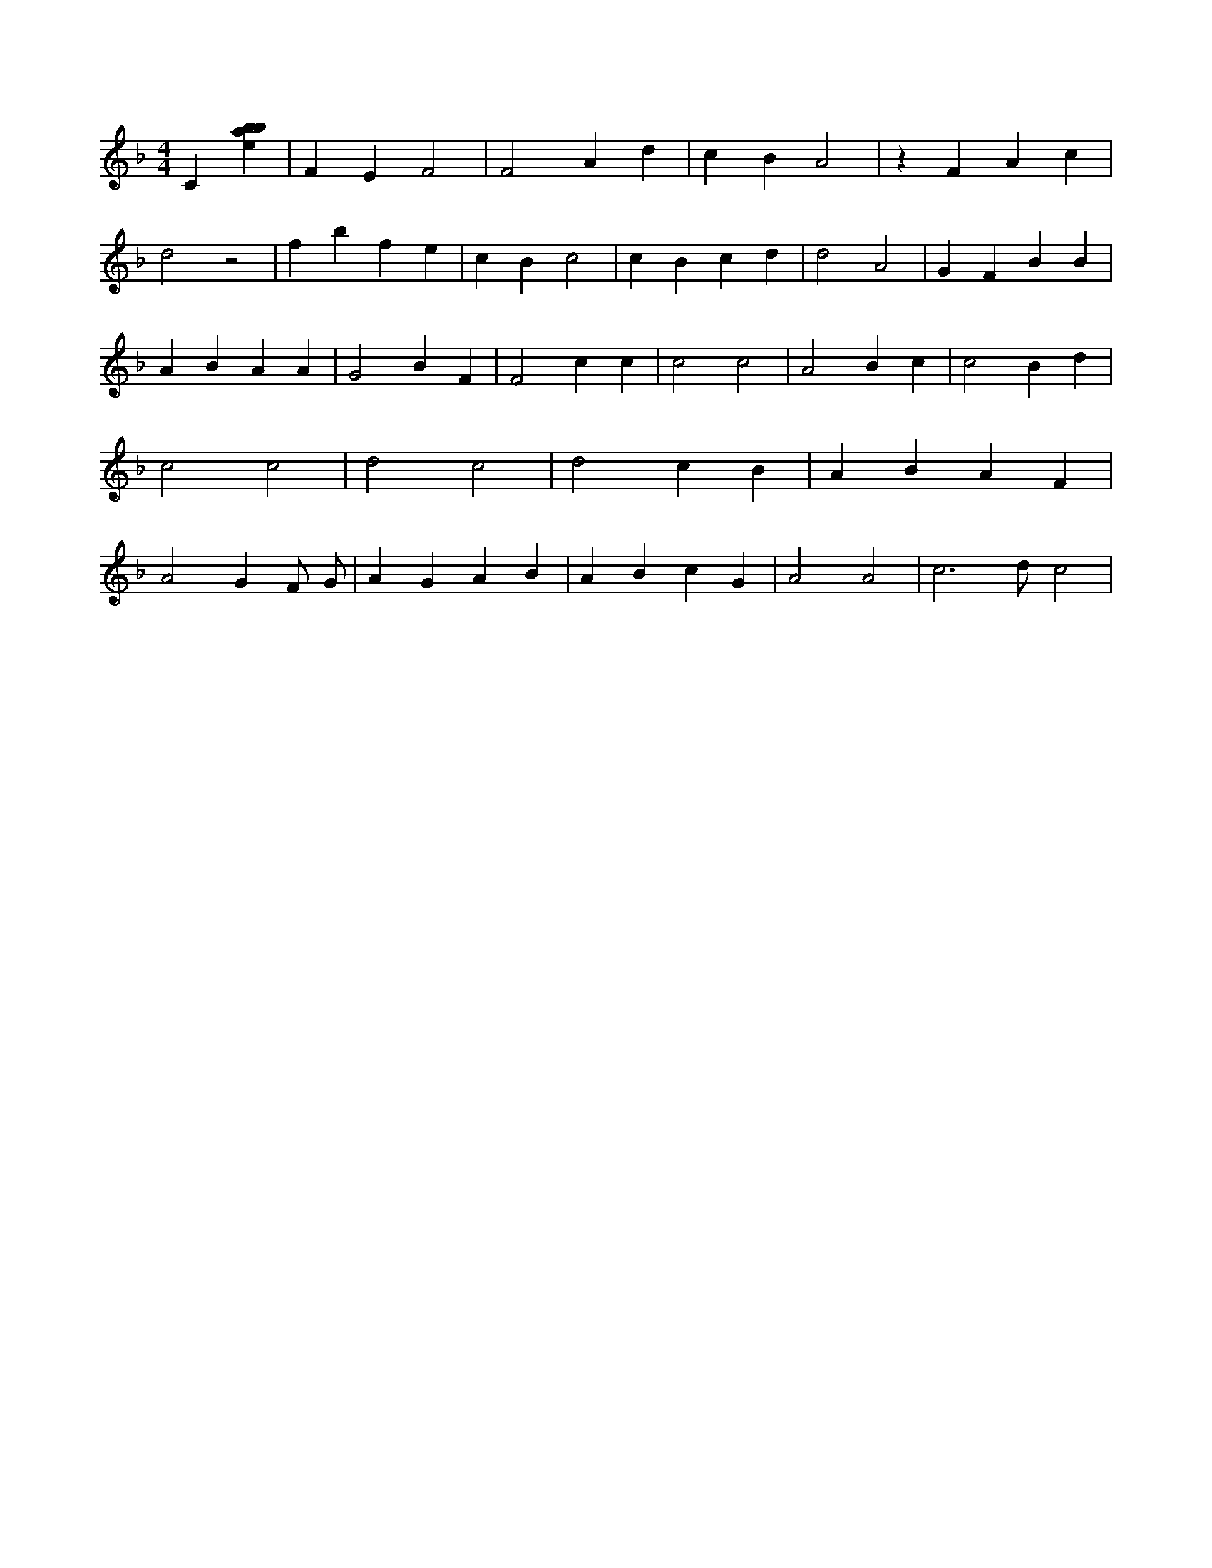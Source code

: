X:978
L:1/4
M:4/4
K:Fclef
C [ebab] | F E F2 | F2 A d | c B A2 | z F A c | d2 z2 | f b f e | c B c2 | c B c d | d2 A2 | G F B B | A B A A | G2 B F | F2 c c | c2 c2 | A2 B c | c2 B d | c2 c2 | d2 c2 | d2 c B | A B A F | A2 G F/2 G/2 | A G A B | A B c G | A2 A2 | c3 /2 d/2 c2 |
